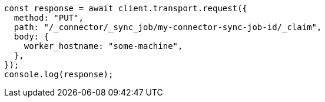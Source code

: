 // This file is autogenerated, DO NOT EDIT
// Use `node scripts/generate-docs-examples.js` to generate the docs examples

[source, js]
----
const response = await client.transport.request({
  method: "PUT",
  path: "/_connector/_sync_job/my-connector-sync-job-id/_claim",
  body: {
    worker_hostname: "some-machine",
  },
});
console.log(response);
----
